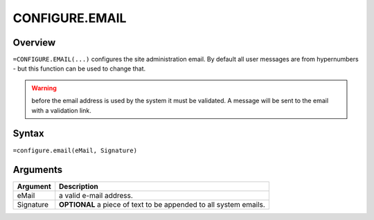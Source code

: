 ===============
CONFIGURE.EMAIL
===============


Overview
--------

``=CONFIGURE.EMAIL(...)`` configures the site administration email. By default all user messages are from hypernumbers - but this function can be used to change that.

.. warning:: before the email address is used by the system it must be validated. A message will be sent to the email with a validation link.

Syntax
------

``=configure.email(eMail, Signature)``

Arguments
---------

============== ===============================================================
Argument       Description
============== ===============================================================
eMail          a valid e-mail address.


Signature      **OPTIONAL** a piece of text to be appended to all system emails.
============== ===============================================================
